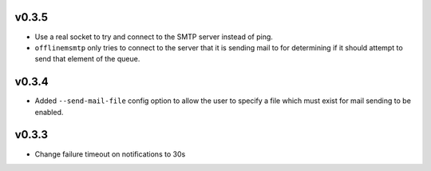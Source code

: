 v0.3.5
======

* Use a real socket to try and connect to the SMTP server instead of ping.
* ``offlinemsmtp`` only tries to connect to the server that it is sending mail
  to for determining if it should attempt to send that element of the queue.

v0.3.4
======

- Added ``--send-mail-file`` config option to allow the user to specify a file
  which must exist for mail sending to be enabled.

v0.3.3
======

- Change failure timeout on notifications to 30s
